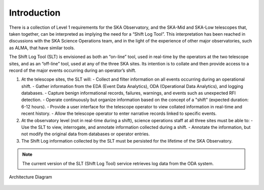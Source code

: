 .. _introduction:

Introduction
=============
There is a collection of Level 1 requirements for the SKA Observatory, and the SKA-Mid and SKA-Low telescopes that, taken together, can be interpreted as implying the need for a “Shift Log Tool”. This interpretation has been reached in discussions with the SKA Science Operations team, and in the light of the experience of other major observatories, such as ALMA, that have similar tools.

The Shift Log Tool (SLT) is envisioned as both an “on-line” tool, used in real-time by the operators at the two telescope sites, and as an “off-line” tool, used at any of the three SKA sites. Its intention is to collate and then provide access to a record of the major events occurring during an operator’s shift.

1. At the telescope sites, the SLT will:
   - Collect and filter information on all events occurring during an operational shift.
   - Gather information from the EDA (Event Data Analytics), ODA (Operational Data Analytics), and logging databases.
   - Capture benign informational records, failures, warnings, and events such as unexpected RFI detection.
   - Operate continuously but organize information based on the concept of a "shift" (expected duration: 6-12 hours).
   - Provide a user interface for the telescope operator to view collated information in real-time and recent history.
   - Allow the telescope operator to enter narrative records linked to specific events.

2. At the observatory level (not in real-time during a shift), science operations staff at all three sites must be able to:
   - Use the SLT to view, interrogate, and annotate information collected during a shift.
   - Annotate the information, but not modify the original data from databases or operator entries.

3. The Shift Log information collected by the SLT must be persisted for the lifetime of the SKA Observatory.

.. note::
    The current version of the SLT (Shift Log Tool) service retrieves log data from the ODA system. 


Architecture Diagram

.. figure:: ../diagrams/slt_overview.png
   :align: center
